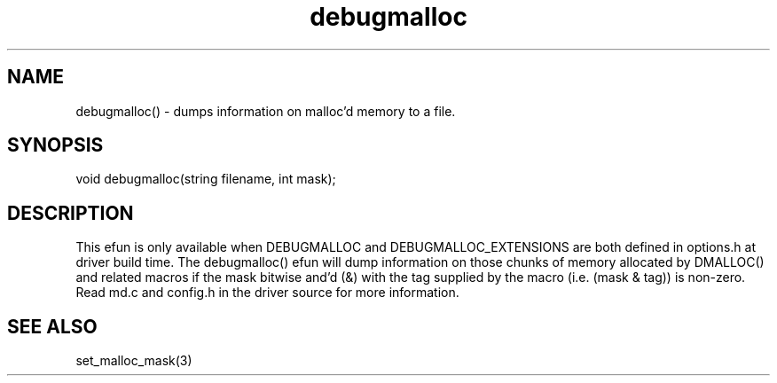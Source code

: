 .\"dumps information on malloc'd memory to a file.
.TH debugmalloc 3

.SH NAME
debugmalloc() - dumps information on malloc'd memory to a file.

.SH SYNOPSIS
void debugmalloc(string filename, int mask);

.SH DESCRIPTION
This efun is only available when DEBUGMALLOC and DEBUGMALLOC_EXTENSIONS are
both defined in options.h at driver build time.  The debugmalloc() efun will
dump information on those chunks of memory allocated by DMALLOC() and related
macros if the mask bitwise and'd (&) with the tag supplied by the macro
(i.e. (mask & tag)) is non-zero.  Read md.c and config.h in the driver source
for more information.

.SH SEE ALSO
set_malloc_mask(3)
